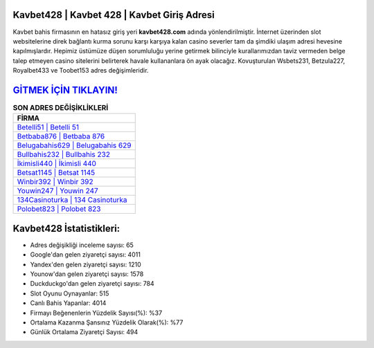﻿Kavbet428 | Kavbet 428 | Kavbet Giriş Adresi
===================================

.. image:: images/kavbet-giris.jpg
   :width: 600
   
Kavbet bahis firmasının en hatasız giriş yeri **kavbet428.com** adında yönlendirilmiştir. İnternet üzerinden slot websitelerine direk bağlantı kurma sorunu karşı karşıya kalan casino severler tam da şimdiki ulaşım adresi hevesine kapılmışlardır. Hepimiz üstümüze düşen sorumluluğu yerine getirmek bilinciyle kurallarımızdan taviz vermeden belge talep etmeyen casino sitelerini belirterek havale kullananlara ön ayak olacağız. Kovuşturulan Wsbets231, Betzula227, Royalbet433 ve Toobet153 adres değişimleridir.

`GİTMEK İÇİN TIKLAYIN! <https://urlday.cc/git>`_
==============

.. list-table:: **SON ADRES DEĞİŞİKLİKLERİ**
   :widths: 100
   :header-rows: 1

   * - FİRMA
   * - `Betelli51 | Betelli 51 <betelli51-betelli-51-betelli-giris-adresi.html>`_
   * - `Betbaba876 | Betbaba 876 <betbaba876-betbaba-876-betbaba-giris-adresi.html>`_
   * - `Belugabahis629 | Belugabahis 629 <belugabahis629-belugabahis-629-belugabahis-giris-adresi.html>`_	 
   * - `Bullbahis232 | Bullbahis 232 <bullbahis232-bullbahis-232-bullbahis-giris-adresi.html>`_	 
   * - `İkimisli440 | İkimisli 440 <ikimisli440-ikimisli-440-ikimisli-giris-adresi.html>`_ 
   * - `Betsat1145 | Betsat 1145 <betsat1145-betsat-1145-betsat-giris-adresi.html>`_
   * - `Winbir392 | Winbir 392 <winbir392-winbir-392-winbir-giris-adresi.html>`_	 
   * - `Youwin247 | Youwin 247 <youwin247-youwin-247-youwin-giris-adresi.html>`_
   * - `134Casinoturka | 134 Casinoturka <134casinoturka-134-casinoturka-casinoturka-giris-adresi.html>`_
   * - `Polobet823 | Polobet 823 <polobet823-polobet-823-polobet-giris-adresi.html>`_
	 
Kavbet428 İstatistikleri:
===================================	 
* Adres değişikliği inceleme sayısı: 65
* Google'dan gelen ziyaretçi sayısı: 4011
* Yandex'den gelen ziyaretçi sayısı: 1210
* Younow'dan gelen ziyaretçi sayısı: 1578
* Duckduckgo'dan gelen ziyaretçi sayısı: 784
* Slot Oyunu Oynayanlar: 515
* Canlı Bahis Yapanlar: 4014
* Firmayı Beğenenlerin Yüzdelik Sayısı(%): %37
* Ortalama Kazanma Şansınız Yüzdelik Olarak(%): %77
* Günlük Ortalama Ziyaretçi Sayısı: 494
